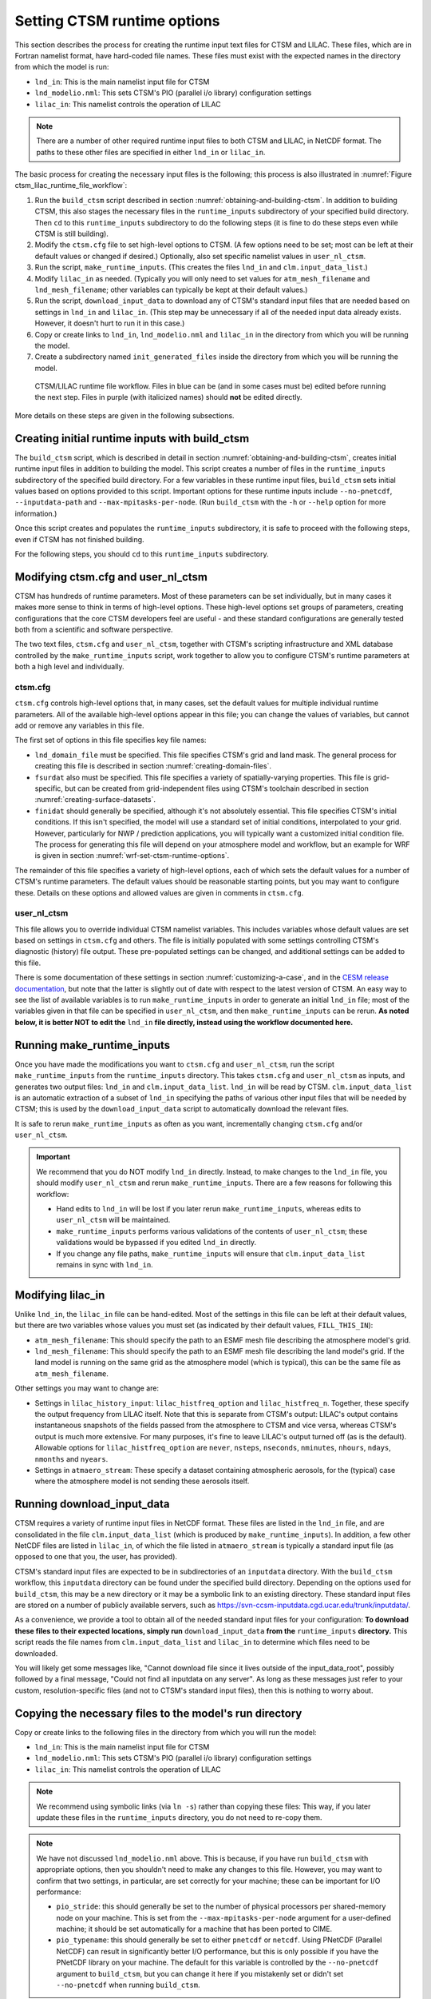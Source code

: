 .. highlight:: shell

.. _setting-ctsm-runtime-options:

==============================
 Setting CTSM runtime options
==============================

This section describes the process for creating the runtime input text files for CTSM and
LILAC. These files, which are in Fortran namelist format, have hard-coded file
names. These files must exist with the expected names in the directory from which the
model is run:

- ``lnd_in``: This is the main namelist input file for CTSM

- ``lnd_modelio.nml``: This sets CTSM's PIO (parallel i/o library) configuration settings

- ``lilac_in``: This namelist controls the operation of LILAC

.. note::

   There are a number of other required runtime input files to both CTSM and LILAC, in
   NetCDF format. The paths to these other files are specified in either ``lnd_in`` or
   ``lilac_in``.

The basic process for creating the necessary input files is the following; this process is
also illustrated in :numref:`Figure ctsm_lilac_runtime_file_workflow`:

#. Run the ``build_ctsm`` script described in section
   :numref:`obtaining-and-building-ctsm`. In addition to building CTSM, this also stages
   the necessary files in the ``runtime_inputs`` subdirectory of your specified build
   directory. Then ``cd`` to this ``runtime_inputs`` subdirectory to do the following
   steps (it is fine to do these steps even while CTSM is still building).

#. Modify the ``ctsm.cfg`` file to set high-level options to CTSM. (A few options need to
   be set; most can be left at their default values or changed if desired.) Optionally,
   also set specific namelist values in ``user_nl_ctsm``.

#. Run the script, ``make_runtime_inputs``. (This creates the files ``lnd_in`` and
   ``clm.input_data_list``.)

#. Modify ``lilac_in`` as needed. (Typically you will only need to set values for
   ``atm_mesh_filename`` and ``lnd_mesh_filename``; other variables can typically be kept
   at their default values.)

#. Run the script, ``download_input_data`` to download any of CTSM's standard input files
   that are needed based on settings in ``lnd_in`` and ``lilac_in``. (This step may be
   unnecessary if all of the needed input data already exists. However, it doesn't hurt to
   run it in this case.)

#. Copy or create links to ``lnd_in``, ``lnd_modelio.nml`` and ``lilac_in`` in the
   directory from which you will be running the model.

#. Create a subdirectory named ``init_generated_files`` inside the directory from which you will be running the model.

.. _Figure ctsm_lilac_runtime_file_workflow:

.. figure:: ctsm_lilac_runtime_file_workflow.*

   CTSM/LILAC runtime file workflow. Files in blue can be (and in some cases must be)
   edited before running the next step. Files in purple (with italicized names) should
   **not** be edited directly.

More details on these steps are given in the following subsections.

Creating initial runtime inputs with build_ctsm
===============================================

The ``build_ctsm`` script, which is described in detail in section
:numref:`obtaining-and-building-ctsm`, creates initial runtime input files in addition to
building the model. This script creates a number of files in the ``runtime_inputs``
subdirectory of the specified build directory. For a few variables in these runtime input
files, ``build_ctsm`` sets initial values based on options provided to this
script. Important options for these runtime inputs include ``--no-pnetcdf``,
``--inputdata-path`` and ``--max-mpitasks-per-node``. (Run ``build_ctsm`` with the ``-h``
or ``--help`` option for more information.)

Once this script creates and populates the ``runtime_inputs`` subdirectory, it is safe to
proceed with the following steps, even if CTSM has not finished building.

For the following steps, you should ``cd`` to this ``runtime_inputs`` subdirectory.

Modifying ctsm.cfg and user_nl_ctsm
===================================

CTSM has hundreds of runtime parameters. Most of these parameters can be set individually,
but in many cases it makes more sense to think in terms of high-level options. These
high-level options set groups of parameters, creating configurations that the core CTSM
developers feel are useful - and these standard configurations are generally tested both
from a scientific and software perspective.

The two text files, ``ctsm.cfg`` and ``user_nl_ctsm``, together with CTSM's scripting
infrastructure and XML database controlled by the ``make_runtime_inputs`` script, work
together to allow you to configure CTSM's runtime parameters at both a high level and
individually.

ctsm.cfg
--------

``ctsm.cfg`` controls high-level options that, in many cases, set the default values for
multiple individual runtime parameters. All of the available high-level options appear in
this file; you can change the values of variables, but cannot add or remove any variables
in this file.

The first set of options in this file specifies key file names:

- ``lnd_domain_file`` must be specified. This file specifies CTSM's grid and land
  mask. The general process for creating this file is described in section
  :numref:`creating-domain-files`.

- ``fsurdat`` also must be specified. This file specifies a variety of spatially-varying
  properties. This file is grid-specific, but can be created from grid-independent files
  using CTSM's toolchain described in section :numref:`creating-surface-datasets`.

- ``finidat`` should generally be specified, although it's not absolutely essential. This
  file specifies CTSM's initial conditions. If this isn't specified, the model will use a
  standard set of initial conditions, interpolated to your grid. However, particularly for
  NWP / prediction applications, you will typically want a customized initial condition
  file. The process for generating this file will depend on your atmosphere model and
  workflow, but an example for WRF is given in section
  :numref:`wrf-set-ctsm-runtime-options`.

The remainder of this file specifies a variety of high-level options, each of which sets
the default values for a number of CTSM's runtime parameters. The default values should be
reasonable starting points, but you may want to configure these. Details on these options
and allowed values are given in comments in ``ctsm.cfg``.

user_nl_ctsm
------------

This file allows you to override individual CTSM namelist variables. This includes
variables whose default values are set based on settings in ``ctsm.cfg`` and others. The
file is initially populated with some settings controlling CTSM's diagnostic (history)
file output. These pre-populated settings can be changed, and additional settings can be
added to this file.

There is some documentation of these settings in section :numref:`customizing-a-case`, and
in the `CESM release documentation
<http://www.cesm.ucar.edu/models/cesm2/settings/current/clm5_0_nml.html>`_, but note that
the latter is slightly out of date with respect to the latest version of CTSM. An easy way
to see the list of available variables is to run ``make_runtime_inputs`` in order to
generate an initial ``lnd_in`` file; most of the variables given in that file can be
specified in ``user_nl_ctsm``, and then ``make_runtime_inputs`` can be rerun. **As noted
below, it is better NOT to edit the** ``lnd_in`` **file directly, instead using the
workflow documented here.**

Running make_runtime_inputs
===========================

Once you have made the modifications you want to ``ctsm.cfg`` and ``user_nl_ctsm``, run
the script ``make_runtime_inputs`` from the ``runtime_inputs`` directory. This takes
``ctsm.cfg`` and ``user_nl_ctsm`` as inputs, and generates two output files: ``lnd_in``
and ``clm.input_data_list``. ``lnd_in`` will be read by CTSM. ``clm.input_data_list`` is
an automatic extraction of a subset of ``lnd_in`` specifying the paths of various other
input files that will be needed by CTSM; this is used by the ``download_input_data``
script to automatically download the relevant files.

It is safe to rerun ``make_runtime_inputs`` as often as you want, incrementally changing
``ctsm.cfg`` and/or ``user_nl_ctsm``.

.. important::

   We recommend that you do NOT modify ``lnd_in`` directly. Instead, to make changes to
   the ``lnd_in`` file, you should modify ``user_nl_ctsm`` and rerun
   ``make_runtime_inputs``. There are a few reasons for following this workflow:

   - Hand edits to ``lnd_in`` will be lost if you later rerun ``make_runtime_inputs``,
     whereas edits to ``user_nl_ctsm`` will be maintained.

   - ``make_runtime_inputs`` performs various validations of the contents of
     ``user_nl_ctsm``; these validations would be bypassed if you edited ``lnd_in``
     directly.

   - If you change any file paths, ``make_runtime_inputs`` will ensure that
     ``clm.input_data_list`` remains in sync with ``lnd_in``.

Modifying lilac_in
==================

Unlike ``lnd_in``, the ``lilac_in`` file can be hand-edited. Most of the settings in this
file can be left at their default values, but there are two variables whose values you
must set (as indicated by their default values, ``FILL_THIS_IN``):

- ``atm_mesh_filename``: This should specify the path to an ESMF mesh file describing the
  atmosphere model's grid.

- ``lnd_mesh_filename``: This should specify the path to an ESMF mesh file describing the
  land model's grid. If the land model is running on the same grid as the atmosphere
  model (which is typical), this can be the same file as ``atm_mesh_filename``.

Other settings you may want to change are:

- Settings in ``lilac_history_input``: ``lilac_histfreq_option`` and
  ``lilac_histfreq_n``. Together, these specify the output frequency from LILAC
  itself. Note that this is separate from CTSM's output: LILAC's output contains
  instantaneous snapshots of the fields passed from the atmosphere to CTSM and vice
  versa, whereas CTSM's output is much more extensive. For many purposes, it's fine to
  leave LILAC's output turned off (as is the default). Allowable options for
  ``lilac_histfreq_option`` are ``never``, ``nsteps``, ``nseconds``, ``nminutes``,
  ``nhours``, ``ndays``, ``nmonths`` and ``nyears``.

- Settings in ``atmaero_stream``: These specify a dataset containing atmospheric aerosols,
  for the (typical) case where the atmosphere model is not sending these aerosols itself.

Running download_input_data
===========================

CTSM requires a variety of runtime input files in NetCDF format. These files are listed in
the ``lnd_in`` file, and are consolidated in the file ``clm.input_data_list`` (which is
produced by ``make_runtime_inputs``). In addition, a few other NetCDF files are listed in
``lilac_in``, of which the file listed in ``atmaero_stream`` is typically a standard input
file (as opposed to one that you, the user, has provided).

CTSM's standard input files are expected to be in subdirectories of an ``inputdata``
directory. With the ``build_ctsm`` workflow, this ``inputdata`` directory can be found
under the specified build directory. Depending on the options used for ``build_ctsm``,
this may be a new directory or it may be a symbolic link to an existing directory. These
standard input files are stored on a number of publicly available servers, such as
https://svn-ccsm-inputdata.cgd.ucar.edu/trunk/inputdata/.

As a convenience, we provide a tool to obtain all of the needed standard input files for
your configuration: **To download these files to their expected locations, simply run**
``download_input_data`` **from the** ``runtime_inputs`` **directory.** This script reads
the file names from ``clm.input_data_list`` and ``lilac_in`` to determine which files need
to be downloaded.

You will likely get some messages like, "Cannot download file since it lives outside of
the input_data_root", possibly followed by a final message, "Could not find all inputdata
on any server". As long as these messages just refer to your custom, resolution-specific
files (and not to CTSM's standard input files), then this is nothing to worry about.

Copying the necessary files to the model's run directory
========================================================

Copy or create links to the following files in the directory from which you will run the model:

- ``lnd_in``: This is the main namelist input file for CTSM

- ``lnd_modelio.nml``: This sets CTSM's PIO (parallel i/o library) configuration settings

- ``lilac_in``: This namelist controls the operation of LILAC

.. note::

   We recommend using symbolic links (via ``ln -s``) rather than copying these files: This
   way, if you later update these files in the ``runtime_inputs`` directory, you do not
   need to re-copy them.

.. note::

   We have not discussed ``lnd_modelio.nml`` above. This is because, if you have run
   ``build_ctsm`` with appropriate options, then you shouldn't need to make any changes to
   this file. However, you may want to confirm that two settings, in particular, are set
   correctly for your machine; these can be important for I/O performance:

   - ``pio_stride``: this should generally be set to the number of physical processors per
     shared-memory node on your machine. This is set from the ``--max-mpitasks-per-node``
     argument for a user-defined machine; it should be set automatically for a machine
     that has been ported to CIME.

   - ``pio_typename``: this should generally be set to either ``pnetcdf`` or
     ``netcdf``. Using PNetCDF (Parallel NetCDF) can result in significantly better I/O
     performance, but this is only possible if you have the PNetCDF library on your
     machine. The default for this variable is controlled by the ``--no-pnetcdf`` argument
     to ``build_ctsm``, but you can change it here if you mistakenly set or didn't set
     ``--no-pnetcdf`` when running ``build_ctsm``.

Creating an init_generated_files directory
==========================================

Finally, from the directory where you will run the model, create a subdirectory named ``init_generated_files``. This directory is used to store some files generated by CTSM in model initialization which are reused if you redo a startup (i.e., non-restart) run from the same directory. (In some situations, such as changing CTSM's ``finidat`` file, you will need to remove this directory before rerunning. CTSM attempts to detect these situations and notify you if this is needed.)
